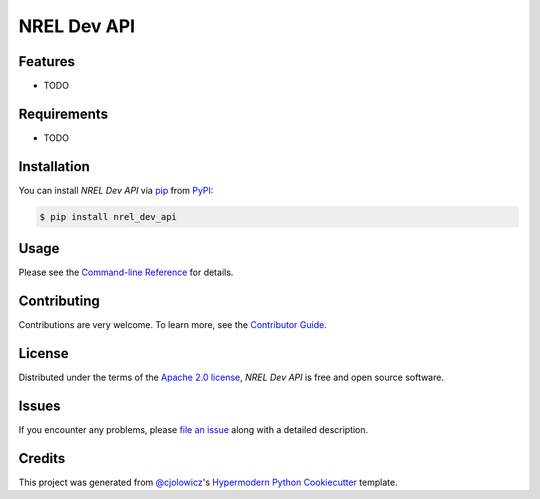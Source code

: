 NREL Dev API
============

|PyPI| |Status| |Python Version| |License|

|Read the Docs| |Tests| |Codecov|

|pre-commit| |Black|

.. |PyPI| image:: https://img.shields.io/pypi/v/nrel_dev_api.svg
   :target: https://pypi.org/project/nrel_dev_api/
   :alt: PyPI
.. |Status| image:: https://img.shields.io/pypi/status/nrel_dev_api.svg
   :target: https://pypi.org/project/nrel_dev_api/
   :alt: Status
.. |Python Version| image:: https://img.shields.io/pypi/pyversions/nrel_dev_api
   :target: https://pypi.org/project/nrel_dev_api
   :alt: Python Version
.. |License| image:: https://img.shields.io/pypi/l/nrel_dev_api
   :target: https://opensource.org/licenses/Apache-2.0
   :alt: License
.. |Read the Docs| image:: https://img.shields.io/readthedocs/nrel_dev_api/latest.svg?label=Read%20the%20Docs
   :target: https://nrel_dev_api.readthedocs.io/
   :alt: Read the documentation at https://nrel_dev_api.readthedocs.io/
.. |Tests| image:: https://github.com/SarthakJariwala/nrel_dev_api/workflows/Tests/badge.svg
   :target: https://github.com/SarthakJariwala/nrel_dev_api/actions?workflow=Tests
   :alt: Tests
.. |Codecov| image:: https://codecov.io/gh/SarthakJariwala/nrel_dev_api/branch/main/graph/badge.svg
   :target: https://codecov.io/gh/SarthakJariwala/nrel_dev_api
   :alt: Codecov
.. |pre-commit| image:: https://img.shields.io/badge/pre--commit-enabled-brightgreen?logo=pre-commit&logoColor=white
   :target: https://github.com/pre-commit/pre-commit
   :alt: pre-commit
.. |Black| image:: https://img.shields.io/badge/code%20style-black-000000.svg
   :target: https://github.com/psf/black
   :alt: Black


Features
--------

* TODO


Requirements
------------

* TODO


Installation
------------

You can install *NREL Dev API* via pip_ from PyPI_:

.. code:: console

   $ pip install nrel_dev_api


Usage
-----

Please see the `Command-line Reference <Usage_>`_ for details.


Contributing
------------

Contributions are very welcome.
To learn more, see the `Contributor Guide`_.


License
-------

Distributed under the terms of the `Apache 2.0 license`_,
*NREL Dev API* is free and open source software.


Issues
------

If you encounter any problems,
please `file an issue`_ along with a detailed description.


Credits
-------

This project was generated from `@cjolowicz`_'s `Hypermodern Python Cookiecutter`_ template.

.. _@cjolowicz: https://github.com/cjolowicz
.. _Cookiecutter: https://github.com/audreyr/cookiecutter
.. _Apache 2.0 license: https://opensource.org/licenses/Apache-2.0
.. _PyPI: https://pypi.org/
.. _Hypermodern Python Cookiecutter: https://github.com/cjolowicz/cookiecutter-hypermodern-python
.. _file an issue: https://github.com/SarthakJariwala/nrel_dev_api/issues
.. _pip: https://pip.pypa.io/
.. github-only
.. _Contributor Guide: CONTRIBUTING.rst
.. _Usage: https://nrel_dev_api.readthedocs.io/en/latest/usage.html
